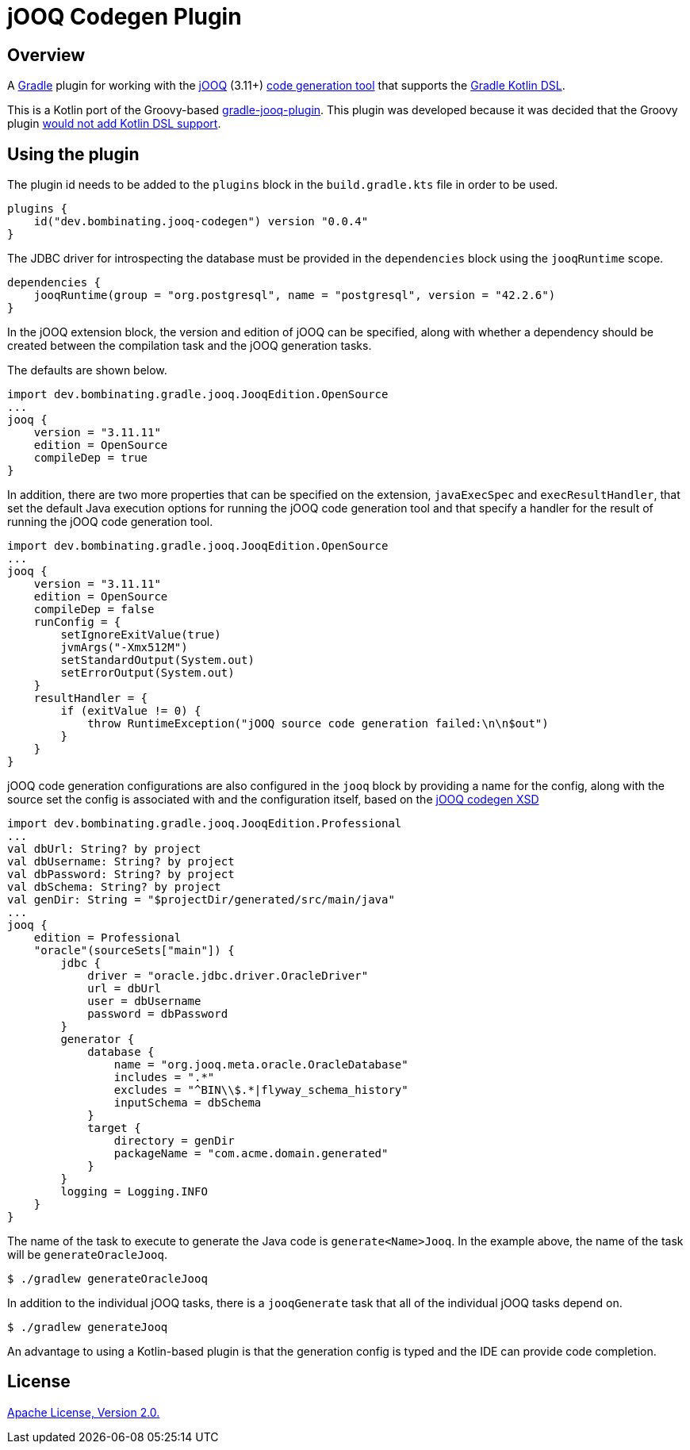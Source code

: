 = jOOQ Codegen Plugin

== Overview

A https://gradle.org[Gradle] plugin for working with the https://www.jooq.org[jOOQ] (3.11+) https://www.jooq.org/doc/3.11/manual/code-generation/codegen-configuration/[code generation tool] that supports the https://docs.gradle.org/current/userguide/kotlin_dsl.html[Gradle Kotlin DSL].

This is a Kotlin port of the Groovy-based https://github.com/etiennestuder/gradle-jooq-plugin[gradle-jooq-plugin]. This plugin was developed because it was decided that the Groovy plugin https://github.com/etiennestuder/gradle-jooq-plugin/pull/91[would not add Kotlin DSL support].

== Using the plugin

The plugin id needs to be added to the `plugins` block in the `build.gradle.kts` file in order to be used.

[source,build.gradle.kts]
----
plugins {
    id("dev.bombinating.jooq-codegen") version "0.0.4"
}
----

The JDBC driver for introspecting the database must be provided in the `dependencies` block using the `jooqRuntime` scope.

[source,build.gradle.kts]
----
dependencies {
    jooqRuntime(group = "org.postgresql", name = "postgresql", version = "42.2.6")
}
----

In the jOOQ extension block, the version and edition of jOOQ can be specified, along with whether a dependency should be created between the compilation task and the jOOQ generation tasks.

The defaults are shown below.

[source,build.gradle.kts]
----
import dev.bombinating.gradle.jooq.JooqEdition.OpenSource
...
jooq {
    version = "3.11.11"
    edition = OpenSource
    compileDep = true
}
----

In addition, there are two more properties that can be specified on the extension, `javaExecSpec` and `execResultHandler`, that set the default Java execution options for running the jOOQ code generation tool and that specify a handler for the result of running the jOOQ code generation tool.

[source,build.gradle.kts]
----
import dev.bombinating.gradle.jooq.JooqEdition.OpenSource
...
jooq {
    version = "3.11.11"
    edition = OpenSource
    compileDep = false
    runConfig = {
        setIgnoreExitValue(true)
        jvmArgs("-Xmx512M")
        setStandardOutput(System.out)
        setErrorOutput(System.out)
    }
    resultHandler = {
        if (exitValue != 0) {
            throw RuntimeException("jOOQ source code generation failed:\n\n$out")
        }
    }
}
----

jOOQ code generation configurations are also configured in the `jooq` block by providing a name for the config, along with the source set the config is associated with and the configuration itself, based on the https://www.jooq.org/xsd/jooq-codegen-3.11.0.xsd[jOOQ codegen XSD]

[source,build.gradle.kts]
----
import dev.bombinating.gradle.jooq.JooqEdition.Professional
...
val dbUrl: String? by project
val dbUsername: String? by project
val dbPassword: String? by project
val dbSchema: String? by project
val genDir: String = "$projectDir/generated/src/main/java"
...
jooq {
    edition = Professional
    "oracle"(sourceSets["main"]) {
        jdbc {
            driver = "oracle.jdbc.driver.OracleDriver"
            url = dbUrl
            user = dbUsername
            password = dbPassword
        }
        generator {
            database {
                name = "org.jooq.meta.oracle.OracleDatabase"
                includes = ".*"
                excludes = "^BIN\\$.*|flyway_schema_history"
                inputSchema = dbSchema
            }
            target {
                directory = genDir
                packageName = "com.acme.domain.generated"
            }
        }
        logging = Logging.INFO
    }
}
----

The name of the task to execute to generate the Java code is `generate<Name>Jooq`. In the example above, the name of the task will be `generateOracleJooq`.

[source,shell]
----
$ ./gradlew generateOracleJooq
----

In addition to the individual jOOQ tasks, there is a `jooqGenerate` task that all of the individual jOOQ tasks depend on.

[source,shell]
----
$ ./gradlew generateJooq
----


An advantage to using a Kotlin-based plugin is that the generation config is typed and the IDE can provide code completion.

== License

http://www.apache.org/licenses/LICENSE-2.0.html[Apache License, Version 2.0.]
